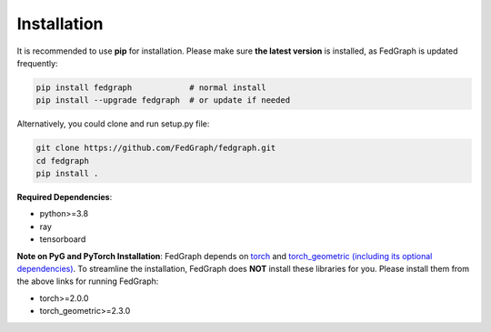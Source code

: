 Installation
============


It is recommended to use **pip** for installation.
Please make sure **the latest version** is installed, as FedGraph is updated frequently:

.. code-block:: bash

   pip install fedgraph            # normal install
   pip install --upgrade fedgraph  # or update if needed


Alternatively, you could clone and run setup.py file:

.. code-block:: bash

   git clone https://github.com/FedGraph/fedgraph.git
   cd fedgraph
   pip install .

**Required Dependencies**\ :

* python>=3.8
* ray
* tensorboard

**Note on PyG and PyTorch Installation**\ :
FedGraph depends on `torch <https://https://pytorch.org/get-started/locally/>`_ and `torch_geometric (including its optional dependencies) <https://pytorch-geometric.readthedocs.io/en/latest/install/installation.html#>`_.
To streamline the installation, FedGraph does **NOT** install these libraries for you.
Please install them from the above links for running FedGraph:

* torch>=2.0.0
* torch_geometric>=2.3.0